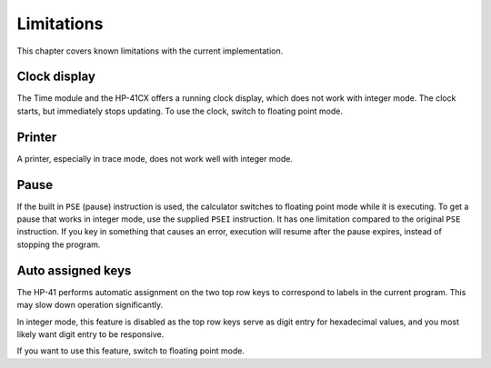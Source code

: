 ***********
Limitations
***********

This chapter covers known limitations with the current implementation.


.. index:: clock display

Clock display
=============

The Time module and the HP-41CX offers a running clock display, which does not work with integer mode. The clock starts, but immediately stops updating. To use the clock, switch to floating point mode.


.. index:: printer

Printer
=======

A printer, especially in trace mode, does not work well with integer mode.


.. index:: pause operation, operations; pause

Pause
=====

If the built in ``PSE`` (pause) instruction is used, the calculator switches to floating point mode while it is executing. To get a pause that works in integer mode, use the supplied ``PSEI`` instruction. It has one limitation compared to the original ``PSE`` instruction. If you key in something that causes an error, execution will resume after the pause expires, instead of stopping the program.


.. index:: auto assigned keys, keys; auto assigned

Auto assigned keys
==================

The HP-41 performs automatic assignment on the two top row keys to correspond to labels in the current program. This may slow down operation significantly.

In integer mode, this feature is disabled as the top row keys serve as digit entry for hexadecimal values, and you most likely want digit entry to be responsive.

If you want to use this feature, switch to floating point mode.
